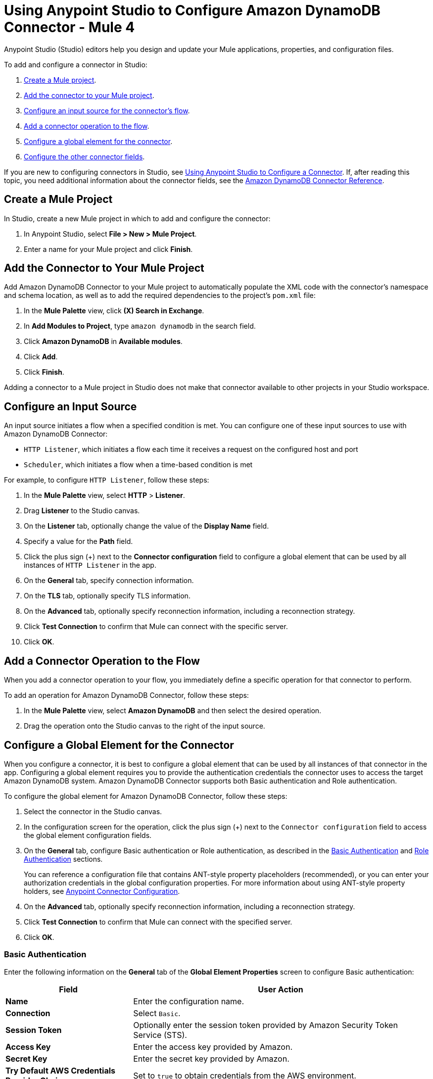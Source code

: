 = Using Anypoint Studio to Configure Amazon DynamoDB Connector - Mule 4
:page-aliases: connectors::amazon/amazon-dynamodb-connector-studio.adoc

Anypoint Studio (Studio) editors help you design and update your Mule applications, properties, and configuration files.

To add and configure a connector in Studio:

. <<create-mule-project,Create a Mule project>>.
. <<add-connector-to-project,Add the connector to your Mule project>>.
. <<configure-input-source,Configure an input source for the connector's flow>>.
. <<add-connector-operation,Add a connector operation to the flow>>.
. <<configure-global-element,Configure a global element for the connector>>.
. <<configure-other-fields,Configure the other connector fields>>.

If you are new to configuring connectors in Studio, see xref:connectors::introduction/intro-config-use-studio.adoc[Using Anypoint Studio to Configure a Connector]. If, after reading this topic, you need additional information about the connector fields, see the xref:amazon-dynamodb-connector-reference.adoc[Amazon DynamoDB Connector Reference].

[[create-mule-project]]
== Create a Mule Project

In Studio, create a new Mule project in which to add and configure the connector:

. In Anypoint Studio, select *File > New > Mule Project*.
. Enter a name for your Mule project and click *Finish*.

[[add-connector-to-project]]
== Add the Connector to Your Mule Project

Add Amazon DynamoDB Connector to your Mule project to automatically populate the XML code with the connector's namespace and schema location, as well as to add the required dependencies to the project's `pom.xml` file:

. In the *Mule Palette* view, click *(X) Search in Exchange*.
. In *Add Modules to Project*, type `amazon dynamodb` in the search field.
. Click *Amazon DynamoDB* in *Available modules*.
. Click *Add*.
. Click *Finish*.

Adding a connector to a Mule project in Studio does not make that connector available to other projects in your Studio workspace.

[[configure-input-source]]
== Configure an Input Source

An input source initiates a flow when a specified condition is met. You can configure one of these input sources to use with Amazon DynamoDB Connector:

* `HTTP Listener`, which initiates a flow each time it receives a request on the configured host and port
* `Scheduler`, which initiates a flow when a time-based condition is met

For example, to configure `HTTP Listener`, follow these steps:

. In the *Mule Palette* view, select *HTTP* > *Listener*.
. Drag *Listener* to the Studio canvas.
. On the *Listener* tab, optionally change the value of the *Display Name* field.
. Specify a value for the *Path* field.
. Click the plus sign (+) next to the *Connector configuration* field to configure a global element that can be used by all instances of `HTTP Listener` in the app.
. On the *General* tab, specify connection information.
. On the *TLS* tab, optionally specify TLS information.
. On the *Advanced* tab, optionally specify reconnection information, including a reconnection strategy.
. Click *Test Connection* to confirm that Mule can connect with the specific server.
. Click *OK*.

[[add-connector-operation]]
== Add a Connector Operation to the Flow

When you add a connector operation to your flow, you immediately define a specific operation for that connector to perform.

To add an operation for Amazon DynamoDB Connector, follow these steps:

. In the *Mule Palette* view, select *Amazon DynamoDB* and then select the desired operation.
. Drag the operation onto the Studio canvas to the right of the input source.

[[configure-global-element]]
== Configure a Global Element for the Connector

When you configure a connector, it is best to configure a global element that can be used by all instances of that connector in the app. Configuring a global element requires you to provide the authentication credentials the connector uses to access the target Amazon DynamoDB system. Amazon DynamoDB Connector supports both Basic authentication and Role authentication.

To configure the global element for Amazon DynamoDB Connector, follow these steps:

. Select the connector in the Studio canvas.
. In the configuration screen for the operation, click the plus sign (+) next to the `Connector configuration` field to access the global element configuration fields.
. On the *General* tab, configure Basic authentication or Role authentication, as described in the <<basic-authentication,Basic Authentication>> and <<role-authentication,Role Authentication>> sections.
+
You can reference a configuration file that contains ANT-style property placeholders (recommended), or you can enter your authorization credentials in the global configuration properties. For more information about using ANT-style property holders, see xref:connectors::introduction/intro-connector-configuration-overview.adoc[Anypoint Connector Configuration].
. On the *Advanced* tab, optionally specify reconnection information, including a reconnection strategy.
. Click *Test Connection* to confirm that Mule can connect with the specified server.
. Click *OK*.

[[basic-authentication]]
=== Basic Authentication

Enter the following information on the *General* tab of the *Global Element Properties* screen to configure Basic authentication:

[%header,cols="30s,70a"]
|===
|Field |User Action
|Name |Enter the configuration name.
|Connection | Select `Basic`.
|Session Token | Optionally enter the session token provided by Amazon Security Token Service (STS).
|Access Key | Enter the access key provided by Amazon.
|Secret Key | Enter the secret key provided by Amazon.
|Try Default AWS Credentials Provider Chain | Set to `true` to obtain credentials from the AWS environment.
|Region Endpoint | Select the region endpoint for the service.
|===

The following screenshot shows an example of configuring Basic authentication:

.Basic authentication fields
image::amazon-dynamodb-basic-authentication.png["Basic option selected in the Connection field"]

The first item shows where to specify that the connector will use Basic authentication. The second item shows the *General tab*, which contains fields related to Basic authentication.

[[role-authentication]]
=== Role Authentication

Enter the following information on the *General* tab of the global element configuration screen to configure Role authentication:

[%header,cols="30s,70a"]
|===
|Field |User Action
|Name |Enter the configuration name.
|Connection | Select `Role`.
|Role ARN | Enter the role to assume to gain cross-account access.
|Access Key | Enter the access key provided by Amazon.
|Secret Key | Enter the secret key provided by Amazon.
|Try Default AWS Credentials Provider Chain | Set to `true` to obtain credentials from the AWS environment.
|Region Endpoint | Select the region endpoint for the service.
|===

The following screenshot shows an example of configuring Role authentication:

.Role authentication fields
image::amazon-dynamodb-role-authentication.png["Configure Role authentication by selecting Role in the Connection field and then complete the fields on the General tab"]

The first item shows where to specify that the connector will use Role authentication. The second item shows the *General tab*, which contains fields related to Role authentication.

[[configure-other-fields]]
== Configure the Other Connector Fields

After you configure a global element for Amazon DynamoDB connector, configure the other required fields for the connector:

[%header,cols="30s,70a"]
|===
|Field |Description
|Table name | Name of the table to create
|Attribute definitions | Attributes that describe the key schema for the table and its indexes
|Key schemas | Attributes that compose the primary key for a table or index
|===

== See Also

* xref:connectors::introduction/introduction-to-anypoint-connectors.adoc[Introduction to Anypoint Connectors]
* xref:connectors::introduction/intro-config-use-studio.adoc[Using Anypoint Studio to Configure a Connector]
* xref:amazon-dynamodb-connector-reference.adoc[Amazon DynamoDB Connector Reference]
* https://help.mulesoft.com[MuleSoft Help Center]
